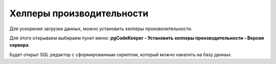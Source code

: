 ==========================
Хелперы производительности
==========================

Для ускорения загрузки данных, можно установить хелперы произволительности.

Для этого открываем выбираем пункт меню: **pgCodeKeeper - Установить хелперы производительности - Версия сервера**.

.. image:: ../images/helper_functions.png

Будет открыт SQL редактор с сформированным скриптом, который можно накатить на базу данных.